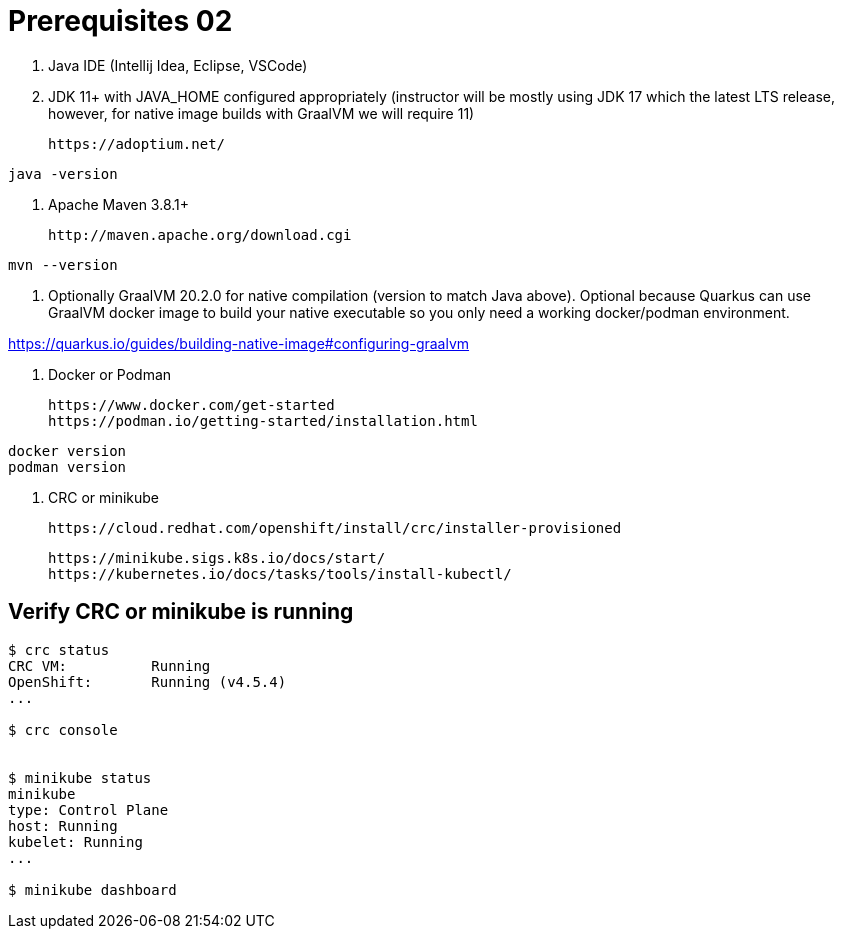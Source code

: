 = Prerequisites 02

1. Java IDE (Intellij Idea, Eclipse, VSCode)

2. JDK 11+ with JAVA_HOME configured appropriately (instructor will be mostly using JDK 17 which the latest LTS release, however, for native image builds with GraalVM we will require 11)

    https://adoptium.net/

[source,bash]
----
java -version
----

3. Apache Maven 3.8.1+

    http://maven.apache.org/download.cgi

[source,bash]
----
mvn --version
----

4. Optionally GraalVM 20.2.0 for native compilation (version to match Java above). Optional because Quarkus can use GraalVM docker image to build your native executable so you only need a working docker/podman environment.

https://quarkus.io/guides/building-native-image#configuring-graalvm

5. Docker or Podman

    https://www.docker.com/get-started
    https://podman.io/getting-started/installation.html

[source,bash]
----
docker version
podman version
----

6. CRC or minikube

    https://cloud.redhat.com/openshift/install/crc/installer-provisioned

    https://minikube.sigs.k8s.io/docs/start/
    https://kubernetes.io/docs/tasks/tools/install-kubectl/

== Verify CRC or minikube is running
[source,bash]
----
$ crc status
CRC VM:          Running
OpenShift:       Running (v4.5.4)
...

$ crc console


$ minikube status
minikube
type: Control Plane
host: Running
kubelet: Running
...

$ minikube dashboard
----


